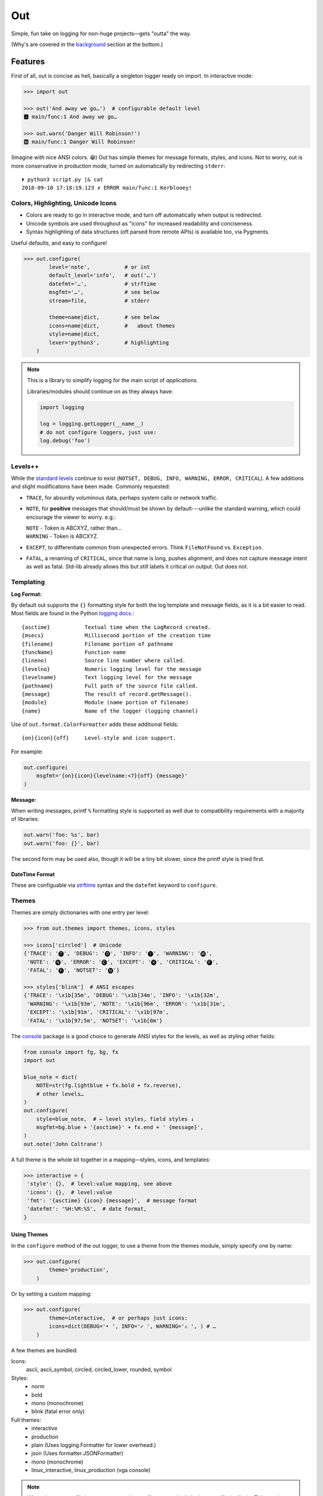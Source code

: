 
Out
===========

Simple, fun take on logging for non-huge projects—gets "outta" the way.

(Why's are covered in the background_ section at the bottom.)

.. ~ TODO:

.. ~ console crashes on: p3 -m out.demos
    .. ~ fix, init function?

    .. ~ console:
        .. ~ downgrade to each level

.. ~ Format tokens with ANSI color sequences, for output in a text console.
.. ~ Color sequences are terminated at newlines, so that paging the output
.. ~ works correctly.


Features
------------

First of all,
out is concise as hell,
basically a singleton logger ready on import.
In interactive mode:

.. code-block:: python

    >>> import out

    >>> out('And away we go…')  # configurable default level
    🅸 main/func:1 And away we go…

    >>> out.warn('Danger Will Robinson!')
    🆆 main/func:1 Danger Will Robinson!

(Imagine with nice ANSI colors. 😁)
Out has simple themes for message formats, styles, and icons.
Not to worry,
out is more conservative in production mode,
turned on automatically by redirecting ``stderr``::

    ⏵ python3 script.py |& cat
    2018-09-10 17:18:19.123 ✗ ERROR main/func:1 Kerblooey!


Colors, Highlighting, Unicode Icons
~~~~~~~~~~~~~~~~~~~~~~~~~~~~~~~~~~~~~~

- Colors are ready to go in interactive mode,
  and turn off automatically when output is redirected.

- Unicode symbols are used throughout as "icons" for increased readability and
  conciseness.

- Syntax highlighting of data structures (oft parsed from remote APIs) is
  available too, via Pygments.


Useful defaults, and easy to configure!

.. code-block:: python

    >>> out.configure(
            level='note',           # or int
            default_level='info',   # out('…')
            datefmt='…',            # strftime
            msgfmt='…',             # see below
            stream=file,            # stderr

            theme=name|dict,        # see below
            icons=name|dict,        #   about themes
            style=name|dict,
            lexer='python3',        # highlighting
        )


.. note::

    This is a library to simplify logging for the main script of
    *applications.*

    Libraries/modules should continue on as they always have:

    .. code-block:: python

        import logging

        log = logging.getLogger(__name__)
        # do not configure loggers, just use:
        log.debug('foo')


Levels++
~~~~~~~~~~~~~~~~~~~~~~~~~~

While the
`standard levels <https://docs.python.org/3/library/logging.html#levels>`_
continue to exist
(``NOTSET, DEBUG, INFO, WARNING, ERROR, CRITICAL``).
A few additions and slight modifications have been made.
Commonly requested:

- ``TRACE``, for absurdly voluminous data, perhaps system calls or network
  traffic.

- ``NOTE``, for **positive** messages
  that should/must be shown by default---\
  unlike the standard warning,
  which could encourage the viewer to worry.  e.g.:

  | ``NOTE`` - Token is ABCXYZ, rather than…
  | ``WARNING`` - Token is ABCXYZ.

- ``EXCEPT``, to differentiate common from unexpected errors.
  Think ``FileNotFound`` vs. ``Exception``.

- ``FATAL``, a renaming of ``CRITICAL``,
  since that name is long, pushes alignment,
  and does not capture message intent as well as fatal.
  Std-lib already allows this but still labels it critical on output.
  Out does not.


Templating
~~~~~~~~~~~~

**Log Format:**

By default out supports the ``{}`` formatting style for both the log template
and message fields,
as it is a bit easier to read.
Most fields are found in the Python
`logging docs. <https://docs.python.org/3/library/logging.html#logrecord-attributes>`_::

    {asctime}           Textual time when the LogRecord created.
    {msecs}             Millisecond portion of the creation time
    {filename}          Filename portion of pathname
    {funcName}          Function name
    {lineno)            Source line number where called.
    {levelno}           Numeric logging level for the message
    {levelname}         Text logging level for the message
    {pathname}          Full path of the source file called.
    {message}           The result of record.getMessage().
    {module}            Module (name portion of filename)
    {name}              Name of the logger (logging channel)

Use of
``out.format.ColorFormatter`` adds these additional fields::

    {on}{icon}{off}     Level-style and icon support.

For example:

.. code-block:: python

    out.configure(
        msgfmt='{on}{icon}{levelname:<7}{off} {message}'
    )


**Message:**

When writing messages, printf ``%`` formatting style is supported as well
due to compatibility requirements with a majority of libraries:

.. code-block:: python

    out.warn('foo: %s', bar)
    out.warn('foo: {}', bar)

The second form may be used also,
though it will be a tiny bit slower,
since the printf style is tried first.


DateTime Format
++++++++++++++++++

These are configuable via
`strftime <https://docs.python.org/3/library/datetime.html#strftime-and-strptime-behavior>`_
syntax and the
``datefmt`` keyword to ``configure``.


Themes
~~~~~~~~~~~~~~~~~~

Themes are simply dictionaries with one entry per level:

.. code-block:: python

    >>> from out.themes import themes, icons, styles

    >>> icons['circled']  # Unicode
    {'TRACE': '🅣', 'DEBUG': '🅓', 'INFO': '🅘', 'WARNING': '🅦',
     'NOTE': '🅝', 'ERROR': '🅔', 'EXCEPT': '🅧', 'CRITICAL': '🅕',
     'FATAL': '🅕', 'NOTSET': '🅝'}

    >>> styles['blink']  # ANSI escapes
    {'TRACE': '\x1b[35m', 'DEBUG': '\x1b[34m', 'INFO': '\x1b[32m',
     'WARNING': '\x1b[93m', 'NOTE': '\x1b[96m', 'ERROR': '\x1b[31m',
     'EXCEPT': '\x1b[91m', 'CRITICAL': '\x1b[97m',
     'FATAL': '\x1b[97;5m', 'NOTSET': '\x1b[0m'}

The
`console <https://mixmastamyk.bitbucket.io/console/>`_
package is a good choice to generate ANSI styles for the levels,
as well as styling other fields:

.. code-block:: python

    from console import fg, bg, fx
    import out

    blue_note = dict(
        NOTE=str(fg.lightblue + fx.bold + fx.reverse),
        # other levels…
    )
    out.configure(
        style=blue_note,  # ← level styles, field styles ↓
        msgfmt=bg.blue + '{asctime}' + fx.end + ' {message}',
    )
    out.note('John Coltrane')

A full theme is the whole kit together in a mapping—\
styles, icons, and templates:

.. code-block:: python

    >>> interactive = {
     'style': {},  # level:value mapping, see above
     'icons': {},  # level:value
     'fmt': '{asctime} {icon} {message}',  # message format
     'datefmt': '%H:%M:%S',  # date format,
    }

Using Themes
++++++++++++++

In the ``configure`` method of the out logger,
to use a theme from the themes module,
simply specify one by name:

.. code-block:: python

    >>> out.configure(
            theme='production',
        )

Or by setting a custom mapping:

.. code-block:: python

    >>> out.configure(
            theme=interactive,  # or perhaps just icons:
            icons=dict(DEBUG='• ', INFO='✓ ', WARNING='⚠ ', ) # …
        )

A few themes are bundled:

Icons:
    ascii,
    ascii_symbol,
    circled,
    circled_lower,
    rounded,
    symbol

Styles:
    - norm
    - bold
    - mono (monochrome)
    - blink (fatal error only)

Full themes:
    - interactive
    - production
    - plain (Uses logging.Formatter for lower overhead.)
    - json (Uses formatter.JSONFormatter)
    - mono (monochrome)
    - linux_interactive, linux_production (vga console)


.. note::

    When there are conflicting arguments to the ``configure`` method,
    the last specified will win.
    This requires > Python 3.6, due to ordered keyword args.
    Below this version it is not recommended to do this since keyword order
    will be undefined and therefore the result.
    One workaround is to call configure twice.


Syntax Highlighting w/Pygments
--------------------------------

When Pygments is installed,
syntax highlighting is available for Python data structures and code,
as well as JSON and XML strings—\
potentially anything Pygments can highlight.
This can be helpful when debugging remote APIs for example.

A lexer may be
`selected by name <http://pygments.org/docs/lexers/>`_
via ``configure(lexer=LEXER_NAME)``,
disabled by setting to ``None``.

**Use:**

Text following a tab (``\t``, in the first 80) characters,
is highlighted with the current
lexer+formatter:

.. code-block:: python

    # default Python3
    out.debug('PYON data:\t%r',
              {'data': [None, True, False, 123]})

    out.configure(lexer='json')
    out.debug('JSON data:\t'
              '{"data": [null, true, false, 123]}')

(Imagine with lovely ANSI flavors. 😁)
The tab becomes a single space on output.


Tips
---------

- By default the logger prints to ``stderr``.
  The reason being that when used in an interactive script normal application
  output may be easily segregated from log messages during redirection.

  Configurable via the ``stream`` keyword to ``.configure()``.

- Upgrading a long script from ``print()`` is easy::

    import out

    print = out.info  # or other level

  Or perhaps some logging was already added, but you'd like to downsize.
  Add this to your main script::

    import out as logger

  Less code will need to be changed.

.. ~ - Want to keep your complex configuration but use the ``ColorFormatter`` class
  .. ~ and themes in your own project?

- The ``ColorFormatter`` and ``JSONFormatter`` classes can be used in your own
  project:

  .. code-block:: python

    >>> from out.format import ColorFormatter

    >>> cf = ColorFormatter()
    >>> handler.setFormatter(cf)

- To print the current logging configuration:

  .. code-block:: python

    >>> out.log_config()  # quotes to shut off highlighting:
    '''
    🅳  Logging config:
    🅳  / name: main, id: 139973461370360
    🅳    .level: trace (7)
    🅳    .default_level: info (20)
    🅳    + Handler: 0 <StreamHandler <stderr> (NOTSET)>
    🅳      + Formatter: <out.format.ColorFormatter object at 0x7f4e1c65efd0>
    🅳        .style: <logging.StrFormatStyle object at 0x7f4e1c65ef28>
    🅳        .datefmt: '%H:%M:%S'
    🅳        .msgfmt: '  {on}{icon}{off} {message}'
    '''

The logger in the main script file is named "main,"
also known as the "root" logger.


.. _background:

Background
--------------------------

If you're here it's very likely you already know that the Python standard
logging module is extremely flexible.
Awesome,
however unfortunately overkill for small to medium projects,
and these days many larger ones too.
Additionally,
its various Java-isms grate on the nerves,
accentuating a big enterprisey design.

Meanwhile,
the rise of
`12 Factor App <https://12factor.net/logs>`_
patterns for daemons and services
means that simply logging to stdout/err is expected and desired
for portability:

    A twelve-factor app never concerns itself with routing or storage of its
    output stream. It should not attempt to write to or manage logfiles.
    Instead, each running process writes its event stream, unbuffered, to
    stdout. During local development, the developer will view this stream in
    the foreground of their terminal to observe the app’s behavior.


Therefore,
for many (if not most) applications,
all the complexity and mumbo-jumbo in the logging package documentation about
multiple loggers with different levels, different handlers, formatters,
adapters, filters,
and complex configuration is flexibility at the *wrong level.*
In fairness,
this may not have always been the case,
and can still be helpful, perhaps on Windows.

Additionally, logging tools have also become standardized over time,
handling cross-language and cross-platform messages.
Imagine a pipeline where log events are routed and multiple tools can be
plugged in or out as needed—\
organization-wide rather than app- or language-wide.

So, unless you have unique requirements,
there's no need to reimplement ``logrotate``, ``syslog``, ``systemd``, and
proprietary metrics tools in every programming language.
Just blast those logs to stdout/stderr and get logging *outta* the way!

Enter the ``out`` project.
It's ready to start logging from the get go.
It uses Python's standard logging infrastructure by default,
so is still quite flexible when need be.

Well, you've heard this before.
However, *out* tries a bit harder create a fun, easy-to-use interface,
as discussed above.

**Naming**

Regarding the name,
well of course would have liked something along the lines of ``log`` but all
variations of that are *long gone* on PyPI.
``out()`` is a name I've often used over the years as a poor-man's logger—\
really a functional wrapper around ``print``,
until I could get around to adding proper logging.
Now, the tradition continues.
The name is short, simple, and conceptually fits,
if a little bland.
